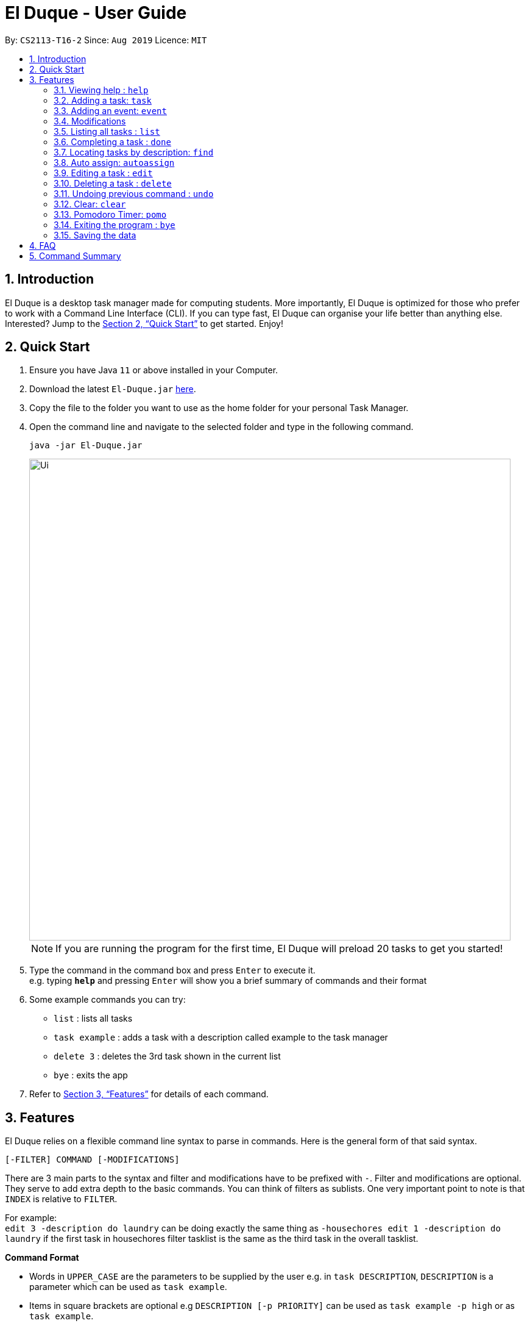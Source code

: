 = El Duque - User Guide
:site-section: UserGuide
:toc:
:toc-title:
:toc-placement: preamble
:sectnums:
:imagesDir: images
:stylesDir: stylesheets
:xrefstyle: full
:experimental:
ifdef::env-github[]
:tip-caption: :bulb:
:note-caption: :information_source:
endif::[]
:repoURL: https://github.com/AY1920S1-CS2113-T16-2/main

By: `CS2113-T16-2`      Since: `Aug 2019`      Licence: `MIT`

== Introduction

El Duque is a desktop task manager made for computing students. More importantly, El Duque is optimized for those who prefer to work with a Command Line Interface (CLI). If you can type fast, El Duque can organise your life better than anything else. Interested? Jump to the <<Quick Start>> to get started. Enjoy!

== Quick Start

.  Ensure you have Java `11` or above installed in your Computer.
.  Download the latest `El-Duque.jar` link:{repoURL}/releases[here].
.  Copy the file to the folder you want to use as the home folder for your personal Task Manager.
.  Open the command line and navigate to the selected folder and type in the following command.

    java -jar El-Duque.jar
+
image::Ui.png[width="790"]
+

[NOTE]
If you are running the program for the first time, El Duque will preload 20 tasks to get you started!

.  Type the command in the command box and press kbd:[Enter] to execute it. +
e.g. typing *`help`* and pressing kbd:[Enter] will show you a brief summary of commands and their format
.  Some example commands you can try:

* `list` : lists all tasks
* `task example` : adds a task with a description called example to the task manager
* `delete 3` : deletes the 3rd task shown in the current list
* `bye` : exits the app

.  Refer to <<Features>> for details of each command.

[[Features]]
== Features
//tag::shaun97[]
====
El Duque relies on a flexible command line syntax to parse in commands. Here is the general form of that said syntax.

    [-FILTER] COMMAND [-MODIFICATIONS]

There are 3 main parts to the syntax and filter and modifications have to be prefixed with `-`. Filter and modifications are optional. They serve to add extra depth to the basic commands.
You can think of filters as sublists. One very important point to note is that `INDEX` is relative to `FILTER`.

For example: +
 `edit 3 -description do laundry` can be doing exactly the same thing as `-housechores edit 1 -description do laundry` if the first task in housechores filter tasklist is the same as the third task in the overall tasklist.

*Command Format*

* Words in `UPPER_CASE` are the parameters to be supplied by the user e.g. in `task DESCRIPTION`, `DESCRIPTION` is a parameter which can be used as `task example`.
* Items in square brackets are optional e.g `DESCRIPTION [-p PRIORITY]` can be used as `task example -p high` or as `task example`.
* All optional modifications except FILTER can be in any order e.g. if the command specifies `task DESCRIPTION [-p PRIORITY] [-t DATETIME]`, `task DESCRIPTION [-t DATETIME] [-p PRIORITY]` is also acceptable.
====

=== Viewing help : `help`

    help

=== Adding a task: `task`
Adds a task to the task manager. +

 [-FILTER] task DESCRIPTION [-p PRIORITY] [-t DATETIME] [-d DURATION] [-r RECURRENCE]

Modifications at the back are optional, feel free to use them if you wish.

    task ST2334 Tutorial

If you wish to add a task to the `CS2113` list.

    -CS2113 task Project Meeting -p high -t tomorrow 1400 -r weekly

[NOTE]
Only one word filters are allowed.

=== Adding an event: `event`
Adds an event to the task manager. Events support the same functionalities of task but they have a compulsary date time modification.

    event Student Life Fair -t tomorrow 1000

//end::shaun97[]
=== Modifications

==== Priority
Priority tagging for tasks have 3 levels. `l` , `m` and `h` to represent low, medium and high respectively. +

    -p h

[NOTE]
Feel free to type `low`, `medium` or `high` as well, El Duque understands.

//tag::shaun97[]
==== Recurring Tasks
Recurring tasks are tasks that will mark itself as undone after the recurrence period.
A daily task will be refreshed daily, saving you the trouble of having to recreate the task every day.
Recurrence periods supported are `daily` and `weekly`.

    -r daily

//end::shaun97[]

==== Duration
Duration assigned to task denotes the amount of time in hours you assigned for the task.

    -d 5

==== Date and Time
Date and time input follows the following formats: `ddMMyy` or `ddMMyy HHmm`. +

    -t 071119 1000

El Duque also supports keywords `today`,  `tomorrow` and `today/tomorrow HHmm` as well. +

    -t tomorrow 1200

[TIP]
If a valid but non-existent date is passed in, El Duque will correct it to the closest existent date. +
e.g `-t 310219` will be corrected to 28-02-19.

//tag::shaun97[]
=== Listing all tasks : `list`
Shows a list of all tasks in the task manager. +

    list

==== Filtered List
Adding a `-FILTER` infront of the list command will show the respective filtered list. +

    -CS2113 list

==== Time-Based List
List based on certain time frames are also included: `day` and `week`. +

    list day

==== Uncompleted List
List based on completion of task: `undone`

    list undone

==== Priority List
List based on priority: `priority`

    list priority

=== Completing a task : `done`
Completes an existing task in the address book. +

    done INDEX

[NOTE]
Only valid indexes will work! If you try to perform the command using an index not shown in the current list, the task manager will ask you to type in a valid index!

This following command marks the first task in the list as complete.

    done 1

Filters can be used with this command as well as shown.

    -CS2113 done 2

Will mark the second task in the -CS2113 list as done.

//end::shaun97[]

=== Locating tasks by description: `find`

Finds task whose description contain any of the given keywords. +

    [-FILTER] find KEYWORD

The task manager supports partial matching in the search operation. +

    find bo

Will return tasks that have "bo" in the description.

=== Auto assign: `autoassign`
You can auto assign tasks that have yet to have filters using certain heuristics.
This feature relies on filter name matching or having similar description words.
For example, if `cs` filter has many tasks with description contatining "programming", auto assigning a task with "programming" in the description will suggest `cs` as a filter.

    autoassign 2

//tag::shaun97[]
=== Editing a task : `edit`
El Duque supports the editing of any parameters of a given task.
The parameters to be edited must begin with `-KEYWORD` followed by the edit.

    [-FILTER] edit INDEX -KEYWORD [MODIFICATION]

Editing the description and recurrence of the first task of the list is as follows. +

    edit 1 -desc gym -r daily

[NOTE]
The order of the parameters does not matter!

Shown below are the list of keywords and the respective attributes that they edit.

* `-f` : filter
* `-des` / `-desc` / `-descript` : description
* `priority` : priority
* `t` : date and time
* `d` : duration of the task
* `r` : recurrence

//end::shaun97[]

=== Deleting a task : `delete`

Deletes the specified task from the task manager. +

 [-FILTER] delete INDEX

****
* Deletes the person at the specified `INDEX`.
* The index refers to the index number shown in the displayed task list.
* The index *must be a positive integer* 1, 2, 3, ...
****

    list
    delete 2

Deletes the 2nd task in the task list.

    -CS2113 list
    -CS2113 delete 1

Deletes the 1st task in the list shown by the `-CS2113 list` command.


// tag::undoredo[]
=== Undoing previous command : `undo`

Restores the task manager to the state before the previous _undoable_ command was executed. +

    undo

[NOTE]
====
Undoable commands: those commands that modify the address book's content (`task`, `event`, `edit`, `delete` and `done`).
====

    delete 1
    list
    undo

This will reverse the `delete 1` command.

    list
    undo

The `undo` command fails as there are no undoable commands executed previously.

    delete 1
    edit 2 -p high
    undo
    undo

This first undo will reverse the `delete 1` command. +
The second undeo will reverse the `edit 2 -p high` command. +
// end::undoredo[]

=== Clear: `clear`
Clears the entire task list.

    clear

This command supports filters as well. Typing the following command will clear the `cs2113` task list

    -CS2113 clear

//tag::shaun97[]
=== Pomodoro Timer: `pomo`
El Duque includes a pomodoro timer to complement the pomodoro workflow.
This timer has 3 states, *work*, *short break* and *long break*.
A work cycle is followed by a *short break*, every 4th break will be a *long break*. +

Pomodoro supports the adding of task to a temporary pomodoro task list for you to keep track of tasks you wish to complete this pomodoro work session. +


==== Starting a pomodoro: `start`
Starts the timer for the current cycle that it is in. First instance of this would be the work cycle. +

    pomo start

El Duque will subsequently update you on the time remaining for the current state every 5 minutes.

[NOTE]
Once the timer has ended, the next call of `pomo start` will be the next state.
If the current state is *work*, the next call will be a *break*.

==== Stopping a pomodoro: `stop`
Ends the current pomodoro. The pomodoro will automatically update to the next state.+

    pomo end

==== Viewing the status: `status`
Shows the remaining time and current status of the pomodoro. +

    pomo status

==== Resetting the pomodoro : `reset`
Resets the current state to the previous state.
If current state is a *break*, it will be resetted to a *work* state. +

    pomo status

==== Restarts the pomodoro : `restart`
Restarts the entire pomodoro to the first *work* state. +

    pomo restart

==== Adding to pomodoro tasks: `add`
This pomodoro supports adding of tasks to the pomodoro to help you keep track of what you wish to complete in this cycle.
Addition of task uses `add` followed by the `INDEX`.

The following command adds the first task of the task list into the pomodoro.

    pomo add 1

[TIP]
Filters are supported as well. `-CS2113 pomo add 1` will add the first task in the CS2113 task list.

==== Listing pomodoro tasks: `list`
Lists out all the tasks you have added to the pomodoro task list.

    pomo list

==== Completing a task: `done`
After you have completed a pomodoro task, you can mark it as `done`.
This will remove it from the pomodoro task list and update the task as completed in the main task list.

    pomo done 1

==== Answers to brain teaser: `answer`
El Duque contains a bank of brain teasers that will be shown every time a break has started.
We hope this gives you something to take your mind of work. You can use the `answer` keyword to reveal the answer to the brain teaser. +

    pomo answer

[NOTE]
Brain teaser bank is randomised, you might not get the same question the next break. Make sure to type `pomo answer` before you start your next break to view the answer to this current brain teaser!

//end::shaun97[]

=== Exiting the program : `bye`

Exits the program. +

    bye

=== Saving the data

El Duque data are saved in the hard disk automatically after any command that changes the data. +
There is no need to save manually.

== FAQ

*Q*: How do I transfer my data to another Computer? +
*A*: Install the app in the other computer and overwrite the empty data file it creates with the file that contains the data of your previous El Duque folder.

== Command Summary

* *Help* `help` +
* *Task* `[-FILTER] task DESCRIPTION [-p PRIORITY] [-t DATETIME] [-d DURATION] [-r RECURRENCE]` +
e.g. `-cs task -p h -t tomorrow`
* *Event* `[-FILTER] event DESCRIPTION [-p PRIORITY] [-t DATETIME] [-d DURATION] [-r RECURRENCE]` +
e.g. `-cs event -d 3 -t tomorrow`
* *List* `[-FILTER] list [MODIFICATION] +
e.g ` list undone`
* *Done* `[-FILTER] done INDEX` +
e.g `-cs done 2`
* *Find* `[-FILTER] find KEYWORD` +
e.g `-cs find tutorial`
* *Autoassign* `autoassign INDEX` +
e.g `autoassign 4`
* *Edit* `[-FILTER] edit [-desc DESCRIPTION] [-p PRIORITY] [-t DATETIME] [-d DURATION] [-r RECURRENCE] [-f FILTER]` +
e.g `-cs edit 2 -f cs2113 -p h`
* *Delete* `[-FILTER] delete INDEX`
* *Clear* `[-FILTER] clear`
* *Undo* `undo`
* *Pomodoro* `pomo [MODIFICATION]` +
e.g `pomo add 1`
* *Bye* `bye`


